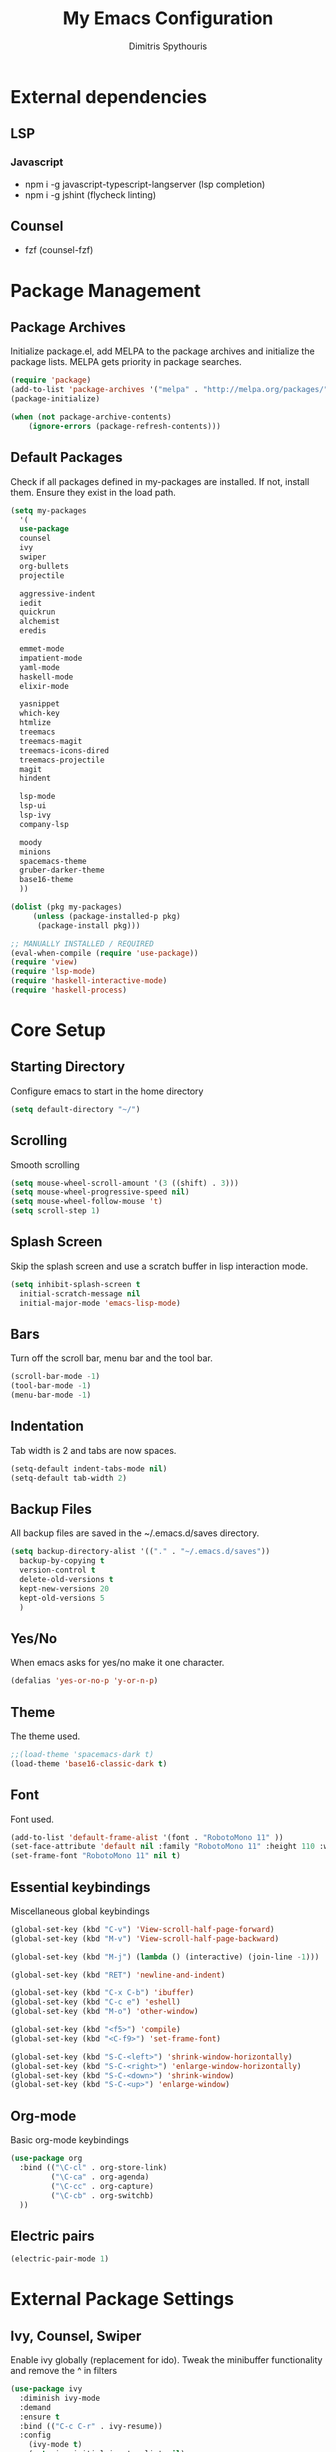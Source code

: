 #+TITLE: My Emacs Configuration
#+AUTHOR: Dimitris Spythouris
#+STARTUP: overview
#+OPTIONS: num:nil

* External dependencies
** LSP
*** Javascript
    - npm i -g javascript-typescript-langserver (lsp completion)
    - npm i -g jshint (flycheck linting)
** Counsel
   - fzf (counsel-fzf)
* Package Management
** Package Archives
   Initialize package.el, add MELPA to the package archives and initialize the package lists.
   MELPA gets priority in package searches.
#+BEGIN_SRC emacs-lisp
(require 'package)
(add-to-list 'package-archives '("melpa" . "http://melpa.org/packages/"))
(package-initialize)

(when (not package-archive-contents)
    (ignore-errors (package-refresh-contents)))
#+END_SRC

** Default Packages
   Check if all packages defined in my-packages are installed.
   If not, install them. Ensure they exist in the load path.
#+BEGIN_SRC emacs-lisp
(setq my-packages
  '(
  use-package
  counsel
  ivy
  swiper
  org-bullets
  projectile

  aggressive-indent
  iedit
  quickrun
  alchemist
  eredis

  emmet-mode
  impatient-mode
  yaml-mode
  haskell-mode
  elixir-mode

  yasnippet
  which-key
  htmlize
  treemacs
  treemacs-magit
  treemacs-icons-dired
  treemacs-projectile
  magit
  hindent

  lsp-mode
  lsp-ui
  lsp-ivy
  company-lsp

  moody
  minions
  spacemacs-theme
  gruber-darker-theme
  base16-theme
  ))

(dolist (pkg my-packages)
     (unless (package-installed-p pkg)
      (package-install pkg)))

;; MANUALLY INSTALLED / REQUIRED
(eval-when-compile (require 'use-package))
(require 'view)
(require 'lsp-mode)
(require 'haskell-interactive-mode)
(require 'haskell-process)
#+END_SRC

* Core Setup
** Starting Directory
Configure emacs to start in the home directory
#+BEGIN_SRC emacs-lisp
(setq default-directory "~/")
#+END_SRC

** Scrolling
Smooth scrolling
#+BEGIN_SRC emacs-lisp
(setq mouse-wheel-scroll-amount '(3 ((shift) . 3)))
(setq mouse-wheel-progressive-speed nil)
(setq mouse-wheel-follow-mouse 't)
(setq scroll-step 1)
#+END_SRC
** Splash Screen
   Skip the splash screen and use a scratch buffer in lisp interaction mode.
#+BEGIN_SRC emacs-lisp
   (setq inhibit-splash-screen t
     initial-scratch-message nil
     initial-major-mode 'emacs-lisp-mode)
#+END_SRC

** Bars
   Turn off the scroll bar, menu bar and the tool bar.
#+BEGIN_SRC emacs-lisp
(scroll-bar-mode -1)
(tool-bar-mode -1)
(menu-bar-mode -1)
#+END_SRC

** Indentation
   Tab width is 2 and tabs are now spaces.
#+BEGIN_SRC emacs-lisp
(setq-default indent-tabs-mode nil)
(setq-default tab-width 2)
#+END_SRC

** Backup Files
   All backup files are saved in the ~/.emacs.d/saves directory.
#+BEGIN_SRC emacs-lisp
  (setq backup-directory-alist '(("." . "~/.emacs.d/saves"))
    backup-by-copying t
    version-control t
    delete-old-versions t
    kept-new-versions 20
    kept-old-versions 5
    )
#+END_SRC

** Yes/No
   When emacs asks for yes/no make it one character.
#+BEGIN_SRC emacs-lisp
(defalias 'yes-or-no-p 'y-or-n-p)
#+END_SRC

** Theme
   The theme used.
#+BEGIN_SRC emacs-lisp
;;(load-theme 'spacemacs-dark t)
(load-theme 'base16-classic-dark t)
#+END_SRC

** Font

   Font used.
#+BEGIN_SRC emacs-lisp
(add-to-list 'default-frame-alist '(font . "RobotoMono 11" ))
(set-face-attribute 'default nil :family "RobotoMono 11" :height 110 :weight 'normal)
(set-frame-font "RobotoMono 11" nil t)
#+END_SRC

** Essential keybindings
   Miscellaneous global keybindings
#+BEGIN_SRC emacs-lisp
(global-set-key (kbd "C-v") 'View-scroll-half-page-forward)
(global-set-key (kbd "M-v") 'View-scroll-half-page-backward)

(global-set-key (kbd "M-j") (lambda () (interactive) (join-line -1)))

(global-set-key (kbd "RET") 'newline-and-indent)

(global-set-key (kbd "C-x C-b") 'ibuffer)
(global-set-key (kbd "C-c e") 'eshell)
(global-set-key (kbd "M-o") 'other-window)

(global-set-key (kbd "<f5>") 'compile)
(global-set-key (kbd "<C-f9>") 'set-frame-font)

(global-set-key (kbd "S-C-<left>") 'shrink-window-horizontally)
(global-set-key (kbd "S-C-<right>") 'enlarge-window-horizontally)
(global-set-key (kbd "S-C-<down>") 'shrink-window)
(global-set-key (kbd "S-C-<up>") 'enlarge-window)
#+END_SRC

** Org-mode
   Basic org-mode keybindings
#+BEGIN_SRC emacs-lisp
(use-package org
  :bind (("\C-cl" . org-store-link)
         ("\C-ca" . org-agenda)
         ("\C-cc" . org-capture)
         ("\C-cb" . org-switchb)
  ))
#+END_SRC

** Electric pairs
#+BEGIN_SRC emacs-lisp
(electric-pair-mode 1)
#+END_SRC

* External Package Settings
** Ivy, Counsel, Swiper

   Enable ivy globally (replacement for ido).
   Tweak the minibuffer functionality and remove the ^ in filters
#+BEGIN_SRC emacs-lisp
(use-package ivy
  :diminish ivy-mode
  :demand
  :ensure t
  :bind (("C-c C-r" . ivy-resume))
  :config
    (ivy-mode t)
    (setq ivy-initial-inputs-alist nil)
    (setq ivy-use-virtual-buffers t)
    (setq enable-recursive-minibuffers t)
    (setq ivy-count-format "(%d/%d) ")
  )
#+END_SRC

   Enable swiper (enhanced isearch for ivy) and assign C-s to search
#+BEGIN_SRC emacs-lisp
(use-package swiper
  :ensure t
  :bind (("C-s" . swiper))
)
#+END_SRC

   Counsel is a collection of ivy enhanced base commands
   Bind some keys to common commands
#+BEGIN_SRC emacs-lisp
(use-package counsel
  :ensure t
  :demand
  :bind (("M-x" . counsel-M-x)
         ("C-x C-f" . counsel-find-file)
         ("<f2> u" . counsel-unicode-char)
         ("C-c g" . counsel-git)
         ("C-c j" . counsel-git-grep)
         ("C-c k" . counsel-fzf)
         ("C-x l" . counsel-locate)
         ("C-c i" . counsel-imenu)
				 ("<f9>" . counsel-load-theme)
				 ("<f1> x" . counsel-descbinds))
)
#+END_SRC

** Yasnippet
#+BEGIN_SRC emacs-lisp

  (use-package yasnippet
      :ensure t
      :diminish yas-minor-mode
      :config
      (setq yas-snippet-dirs '("~/.emacs.d/snippets"
                               "~/.emacs.d/elpa/yasnippet-snippets-20191117.1730/snippets/"))
      (yas-global-mode)
      :bind
      ("C-M-/"    . company-yasnippet)
      ("C-c <tab>". yas-expand)
)

(yas-snippet-dirs)

#+END_SRC

** Company
   Enable company with various settings
   Add company backends
	 #+BEGIN_SRC emacs-lisp

(use-package company
  :ensure t
  :diminish
  :config
   (setq company-idle-delay 0.3)
   (setq company-minimum-prefix-length 1)
   (setq company-selection-wrap-around t)
   (setq company-tooltip-align-annotations t)
   (setq company-tooltip-limit 10)
   (setq company-dabbrev-downcase nil)
   (company-tng-configure-default)
)

(use-package company-lsp
  :ensure t
  :config
  (add-to-list 'company-backends 'company-lsp)
)

#+END_SRC

** Projectile
#+BEGIN_SRC emacs-lisp
(use-package projectile
  :ensure t
  :config
  (setq projectile-completion-system 'ivy)
  (setq projectile-tags-backend 'etags-select)
  (add-to-list 'projectile-globally-ignored-modes "org-mode")
  (define-key projectile-mode-map (kbd "C-c p") 'projectile-command-map)
  (projectile-mode +1))
#+END_SRC

** Flycheck
   Enable flycheck globally and add M-p, M-n for error navigation
#+BEGIN_SRC emacs-lisp
(use-package flycheck
  :ensure t
  :config
  (add-hook 'after-init-hook 'global-flycheck-mode)
)
#+END_SRC

** Treemacs
#+BEGIN_SRC emacs-lisp
(use-package treemacs
  :ensure t
  :defer t
  :init
  (with-eval-after-load 'winum
    (define-key winum-keymap (kbd "M-0") #'treemacs-select-window))
  :config
  (progn
    (setq treemacs-collapse-dirs                 (if treemacs-python-executable 3 0)
          treemacs-deferred-git-apply-delay      0.5
          treemacs-display-in-side-window        t
          treemacs-eldoc-display                 t
          treemacs-file-event-delay              5000
          treemacs-file-follow-delay             0.2
          treemacs-follow-after-init             t
          treemacs-git-command-pipe              ""
          treemacs-goto-tag-strategy             'refetch-index
          treemacs-indentation                   2
          treemacs-indentation-string            " "
          treemacs-is-never-other-window         t
          treemacs-max-git-entries               5000
          treemacs-missing-project-action        'ask
          treemacs-no-png-images                 nil
          treemacs-no-delete-other-windows       t
          treemacs-project-follow-cleanup        nil
          treemacs-persist-file                  (expand-file-name ".cache/treemacs-persist" user-emacs-directory)
          treemacs-position                      'left
          treemacs-recenter-distance             0.1
          treemacs-recenter-after-file-follow    nil
          treemacs-recenter-after-tag-follow     nil
          treemacs-recenter-after-project-jump   'always
          treemacs-recenter-after-project-expand 'on-distance
          treemacs-show-cursor                   nil
          treemacs-show-hidden-files             t
          treemacs-silent-filewatch              nil
          treemacs-silent-refresh                nil
          treemacs-sorting                       'alphabetic-desc
          treemacs-space-between-root-nodes      t
          treemacs-tag-follow-cleanup            t
          treemacs-tag-follow-delay              1.5
          treemacs-width                         30)

    ;; The default width and height of the icons is 22 pixels. If you are
    ;; using a Hi-DPI display, uncomment this to double the icon size.
    ;;(treemacs-resize-icons 44)

    (treemacs-follow-mode t)
    (treemacs-filewatch-mode t)
    (treemacs-fringe-indicator-mode t)
    (pcase (cons (not (null (executable-find "git")))
                 (not (null treemacs-python-executable)))
      (`(t . t)
       (treemacs-git-mode 'deferred))
      (`(t . _)
       (treemacs-git-mode 'simple))))
  :bind
  (:map global-map
        ("M-0"       . treemacs-select-window)
        ("C-x t 1"   . treemacs-delete-other-windows)
        ("C-x t t"   . treemacs)
        ("C-x t B"   . treemacs-bookmark)
        ("C-x t C-t" . treemacs-find-file)
        ("C-x t M-t" . treemacs-find-tag)))
        

(use-package treemacs-projectile
  :after treemacs projectile
  :ensure t)

(use-package treemacs-icons-dired
  :after treemacs dired
  :ensure t
  :config (treemacs-icons-dired-mode))

(use-package treemacs-magit
  :after treemacs magit
  :ensure t)

#+END_SRC

** Which-key
   Which-key is a keybinding preview utility to show all subsequent keys when waiting for commands.
#+BEGIN_SRC emacs-lisp
(use-package which-key
  :ensure t
  :diminish which-key-mode
  :config
    (which-key-mode t)
)
#+END_SRC

** Iedit
#+BEGIN_SRC emacs-lisp
(use-package iedit
  :ensure t
	:bind ("C-;" . iedit-mode)
)
#+END_SRC

** Magit
   Magit is an interface to git
   Access it with C-x g
#+BEGIN_SRC emacs-lisp
(use-package magit
  :ensure t
  :bind ("C-x g". magit-status)
)
#+END_SRC

** Org Bullets
#+BEGIN_SRC emacs-lisp
(use-package org-bullets
    :hook (org-mode . org-bullets-mode))
#+END_SRC
** Quickrun
   Quickrun provides utilities to quickly compile and execute programs
   F6 runs a program in eshell
#+BEGIN_SRC emacs-lisp
(use-package quickrun
  :ensure t
  :bind ("<f6>" . quickrun-shell)
)
#+END_SRC

** LSP
   Emacs Language Server Protocol support
   Enable it on certain languages along with most of it's addons
#+BEGIN_SRC emacs-lisp
(use-package lsp-mode
  :hook ((c-mode . lsp)
         (rust-mode . lsp))
  :commands lsp
)

;; optionally
(use-package lsp-ui :commands lsp-ui-mode)
(use-package company-lsp :commands company-lsp)
(use-package lsp-treemacs :commands lsp-treemacs-errors-list)
#+END_SRC

** Emmet
   Offers snippets for html and css
#+BEGIN_SRC emacs-lisp
(use-package emmet-mode
  :ensure t
  :hook ((sgml-mode . emmet-mode)
         (css-mode . emmet-mode))
)
#+END_SRC

** Haskell-mode
#+BEGIN_SRC emacs-lisp
(use-package haskell-mode
  :ensure t
  :bind (:map haskell-mode-map
        ("<f8>"    . haskell-navigate-imports)
        ("C-c C-c" . haskell-compile)
        ("C-c C-l" . haskell-process-load-or-reload)
        ("C-`"     . haskell-interactive-bring)
        ("C-c C-t" . haskell-process-do-type)
        ("C-c C-i" . haskell-process-do-info)
        ("C-c C-k" . haskell-interactive-mode-clear))
  :config
  (setq haskell-interactive-popup-errors nil)
  (setq haskell-process-suggest-remove-import-lines t)
  (setq haskell-process-auto-import-loaded-modules t)
  (setq haskell-process-log t)
  (setq haskell-compile-cabal-build-command "stack build")
  (setq haskell-process-suggest-hoogle-imports t)
  :hook
  ((haskell-mode . haskell-indentation-mode)
   (haskell-mode . interactive-haskell-mode)
   (haskell-mode . company-mode)
   (haskell-mode . hindent-mode)
   (haskell-mode .
          (lambda ()
            (set (make-local-variable 'company-backends)
                 (append '((company-capf company-dabbrev-code))
                         company-backends))
            (setq flymake-no-changes-timeout nil)
            (setq flymake-start-syntax-check-on-newline nil)
            (setq flycheck-check-syntax-automatically '(save mode-enabled))))))
#+END_SRC

** Moody + Minions
   Enable Moody and Minions
#+BEGIN_SRC emacs-lisp
(use-package moody
  :config
  (column-number-mode t)
  (setq x-underline-at-descent-line t)
  (moody-replace-mode-line-buffer-identification)
  (moody-replace-vc-mode))

(use-package minions
  :config (minions-mode t))
#+END_SRC

* Programming Language Settings
** C
   Tab = 4 spaces, bsd indentation style
#+BEGIN_SRC emacs-lisp
(setq-default c-basic-offset 4)
(setq-default c-default-style "bsd")
#+END_SRC

*** Hooks
#+BEGIN_SRC emacs-lisp
(add-hook 'c-mode-hook 'flycheck-mode)
(add-hook 'c-mode-hook 'company-mode)
;;(add-hook 'c-mode-hook 'aggressive-indent-mode)
(add-hook 'c-mode-hook #'lsp)
#+END_SRC

** HTML
*** Hooks
#+BEGIN_SRC emacs-lisp
(add-hook 'html-mode-hook 'aggressive-indent-mode)
#+END_SRC

** CSS
*** Hooks
#+BEGIN_SRC emacs-lisp
(add-hook 'css-mode-hook 'aggressive-indent-mode)
(add-hook 'css-mode-hook 'company-mode)
#+END_SRC

** Javascript
*** Hooks
    Add js2-mode to javascript buffers and enable eslint with flycheck.
#+BEGIN_SRC emacs-lisp
(add-hook 'js-mode-hook 'company-mode)
(add-hook 'js-mode-hook 'flycheck-mode)
(add-hook 'js-mode-hook #'lsp)
#+END_SRC


    p
* My functions
  Indent the whole buffer
#+BEGIN_SRC emacs-lisp
(defun iwb ()
  "indent whole buffer"
  (interactive)
  (delete-trailing-whitespace)
  (indent-region (point-min) (point-max) nil)
  (untabify (point-min) (point-max))
)
#+END_SRC

